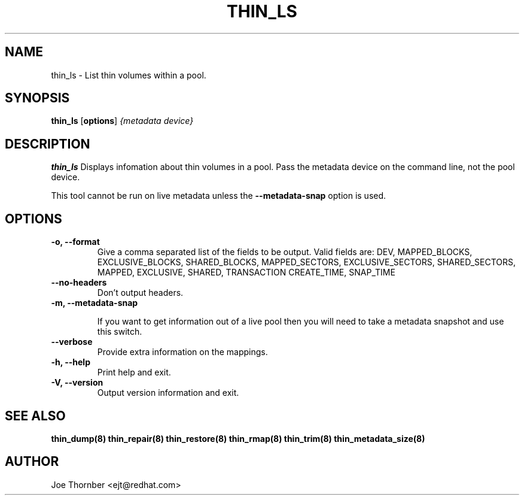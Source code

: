 .TH THIN_LS 8 "Thin Provisioning Tools" "Red Hat, Inc." \" -*- nroff -*-
.SH NAME
thin_ls \- List thin volumes within a pool.

.SH SYNOPSIS
.B thin_ls
.RB [ options ]
.I {metadata device}

.SH DESCRIPTION
.B thin_ls
Displays infomation about thin volumes in a pool.  Pass the metadata device on the command line, not the
pool device.

This tool cannot be run on live metadata unless the \fB\-\-metadata\-snap\fP option is used.

.SH OPTIONS

.IP "\fB\-o, \-\-format\fP"
Give a comma separated list of the fields to be output.  Valid fields are:
DEV, MAPPED_BLOCKS, EXCLUSIVE_BLOCKS, SHARED_BLOCKS, MAPPED_SECTORS,
EXCLUSIVE_SECTORS, SHARED_SECTORS, MAPPED, EXCLUSIVE, SHARED, TRANSACTION
CREATE_TIME, SNAP_TIME

.IP "\fB\-\-no\-headers\fP"
Don't output headers.

.IP "\fB\-m, \-\-metadata\-snap\fP"

If you want to get information out of a live pool then you will need
to take a metadata snapshot and use this switch.

.IP "\fB\-\-verbose"
Provide extra information on the mappings.

.IP "\fB\-h, \-\-help\fP"
Print help and exit.

.IP "\fB\-V, \-\-version\fP"
Output version information and exit.

.SH SEE ALSO
.B thin_dump(8)
.B thin_repair(8)
.B thin_restore(8)
.B thin_rmap(8)
.B thin_trim(8)
.B thin_metadata_size(8)

.SH AUTHOR
Joe Thornber <ejt@redhat.com>
